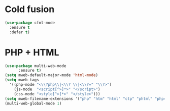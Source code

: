 * Cold fusion
  #+begin_src emacs-lisp
    (use-package cfml-mode
      :ensure t
      :defer t)
  #+end_src
* PHP + HTML
  #+begin_src emacs-lisp
    (use-package multi-web-mode
	      :ensure t)
	(setq mweb-default-major-mode 'html-mode)
	(setq mweb-tags 
	  '((php-mode "<\\?php\\|<\\? \\|<\\?=" "\\?>")
	    (js-mode  "<script[^>]*>" "</script>")
	    (css-mode "<style[^>]*>" "</style>")))
	(setq mweb-filename-extensions '("php" "htm" "html" "ctp" "phtml" "php4" "php5"))
	(multi-web-global-mode 1)
  #+end_src
